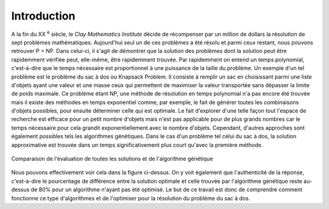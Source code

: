 .. _introduction.rst:

Introduction
############


A la fin du XX :sup:`e` siècle, le *Clay Mathematics Institute* décide de récompenser 
par un million de dollars la résolution de sept problèmes mathématiques. Aujourd'hui 
seul un de ces problèmes a été résolu et parmi ceux restant, nous pouvons retrouver P = NP.
Dans celui-ci, il s'agit de démontrer que la solution des problèmes dont la solution peut être 
rapidemment vérifiée peut, elle-même, être rapidemment trouvée. Par rapidemment on entend 
un temps polynomial, c'est-à-dire que le temps nécessaire est proportionnel à une puissance 
de la taille du problème. Un exemple d'un tel problème est le problème du sac à dos ou 
Knapsack Problem. Il consiste à remplir un sac en choisissant parmi une liste d'objets 
ayant une valeur et une masse ceux qui permettent de maximiser la valeur transportée sans 
dépasser la limite de poids maximale. Ce problème étant NP, une méthode de résolution en 
temps polynomial n'a pas encore été trouvée mais il existe des méthodes en temps exponentiel 
comme, par exemple, le fait de générer toutes les combinaisons d'objets possibles, pour ensuite 
déterminer celle qui est optimale. Le fait d'explorer d'une telle façon tout l'espace de 
recherche est efficace pour un petit nombre d'objets mais n'est pas applicable pour de plus 
grands nombres car le temps nécessaire pour cela grandit exponentiellement avec le nombre 
d'objets. Cependant, d'autres approches sont également possibles tels les algorithmes 
génétiques. Dans le cas d'un problème tel celui du sac à dos, la solution approximative est 
trouvée dans un temps significativement plus court qu'avec la première méthode. 

.. figure:: figures/exemple_intro.png
  :align: center
  :width: 500

  Comparaison de l'évaluation de toutes les solutions et de l'algorithme génétique

Nous pouvons effectivement voir cela dans la figure ci-dessus. On y voit également que 
l'authenticité de la réponse, c'est-à-dire le pourcentage de différence entre la solution 
optimale et celle trouvée par l'algorithme génétique reste au-dessus de 80% pour un algorithme 
n'ayant pas été optimisé. Le but de ce travail est donc de comprendre comment fonctionne ce 
type d'algorithmes et de l'optimiser pour la résolution du problème du sac à dos.